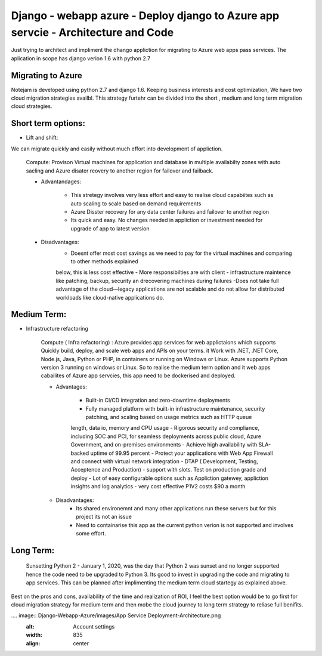==================================================================================
Django - webapp azure - Deploy django to Azure app servcie - Architecture and Code
================================================================================== 

Just trying to architect and impliment the dhango appliction for migrating to Azure web apps pass services. The aplication in scope
has django verion 1.6 with python 2.7 

Migrating to Azure
------------------


Notejam is developed using python 2.7 and django 1.6. Keeping business interests and cost optimization, We have 
two cloud migration strategies availbl. This strategy furtehr can be divided into the short , medium and  long term migration 
cloud strategies.

Short term options:
------------------

- Lift and shift: 

We can migrate quickly and easily without much effort into development of appliction.

    Compute: Provison Virtual machines for application and database in multiple availabilty zones with auto sacling and
    Azure disater reovery to another 
    region for failover and failback. 
    
    - Advantandages:
        
        - This stretegy involves very less effort and easy to realise cloud capabiites such as auto scaling to scale based on  demand requirements
        - Azure Disster recovery for any data center failures and failover to another region
        - Its quick and easy. No changes needed in appliction or investment needed for upgrade of app to latest version
    
    - Disadvantages: 
        - Doesnt offer most cost savings as we need to pay for the virtual machines and comparing to other methods explained
        below, this is less cost effective
        - More responsibilties are with client - infrastructure maintence like patching, backup, security an drecovering 
        machines during failures 
        -Does not take full advantage of the cloud—legacy applications are not scalable and do not allow for distributed workloads like cloud-native applications do.

Medium Term: 
------------

- Infrastructure refactoring


    Compute ( Infra refactoring) : Azure provides app services for web applictaions which supports Quickly build, deploy, and scale web apps and APIs on your terms. it 
    Work with .NET, .NET Core, Node.js, Java, Python or PHP, in containers or running on Windows or Linux. Azure supports Python version 3 running on windows
    or Linux. So to realise the medium term option and it web apps cabailites of Azure app servcies, this app need to be dockerised and deployed. 

    - Advantages:

        - Built-in CI/CD integration and zero-downtime deployments
        - Fully managed platform with built-in infrastructure maintenance, security patching, and scaling based on usage metrics such as HTTP queue
        length, data io, memory and CPU usage 
        - Rigorous security and compliance, including SOC and PCI, for seamless deployments across public cloud, Azure Government, 
        and on-premises environments
        - Achieve high availability with SLA-backed uptime of 99.95 percent
        - Protect your applications with Web App Firewall and connect with virtual network integration
        - DTAP ( Development, Testing, Acceptence and Production) - support with slots. Test on production grade and deploy 
        - Lot of easy configurable options such as Appliction gatewey, appliction insights and log analytics 
        - very cost effective P1V2 costs $90 a month 

    - Disadvantages: 
        - Its shared environemnt and many other applications run these servers but for this project its not an issue
        - Need to containarise this app as the current python verion is not supported and involves some effort. 

Long Term:
---------- 

    Sunsetting Python 2 - January 1, 2020, was the day that Python 2 was sunset and no longer supported hence the code need to be upgraded to 
    Python 3. Its good to invest in upgrading the code and migrating to app services. This can be planned after implimenting the medium term cloud startegy 
    as explained above. 

Best on the pros and cons, availability of the time and realization of ROI, I feel the best option would be to go first for cloud migration strategy for
medium term and then mobe the cloud journey to long term strategy to reliase full benifits.

.... image::  Django-Webapp-Azure/images/App Service Deployment-Architecture.png
    :alt: Account settings
    :width: 835
    :align: center



